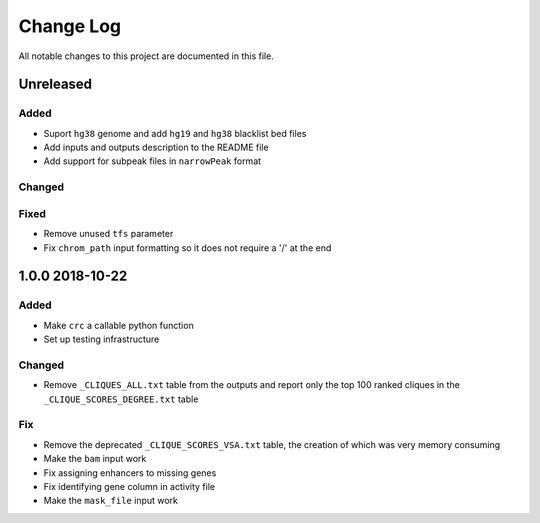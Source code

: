 ##########
Change Log
##########

All notable changes to this project are documented in this file.


==========
Unreleased
==========

Added
-----
- Suport ``hg38`` genome and add ``hg19`` and ``hg38`` blacklist bed
  files
- Add inputs and outputs description to the README file
- Add support for subpeak files in ``narrowPeak`` format

Changed
-------

Fixed
-----
- Remove unused ``tfs`` parameter
- Fix ``chrom_path`` input formatting so it does not require a '/' at
  the end


================
1.0.0 2018-10-22
================

Added
-----
- Make ``crc`` a callable python function
- Set up testing infrastructure

Changed
-------
- Remove ``_CLIQUES_ALL.txt`` table from the outputs and report only
  the top 100 ranked cliques in the ``_CLIQUE_SCORES_DEGREE.txt`` table

Fix
---
- Remove the deprecated ``_CLIQUE_SCORES_VSA.txt`` table, the creation
  of which was very memory consuming
- Make the ``bam`` input work
- Fix assigning enhancers to missing genes
- Fix identifying gene column in activity file
- Make the ``mask_file`` input work
